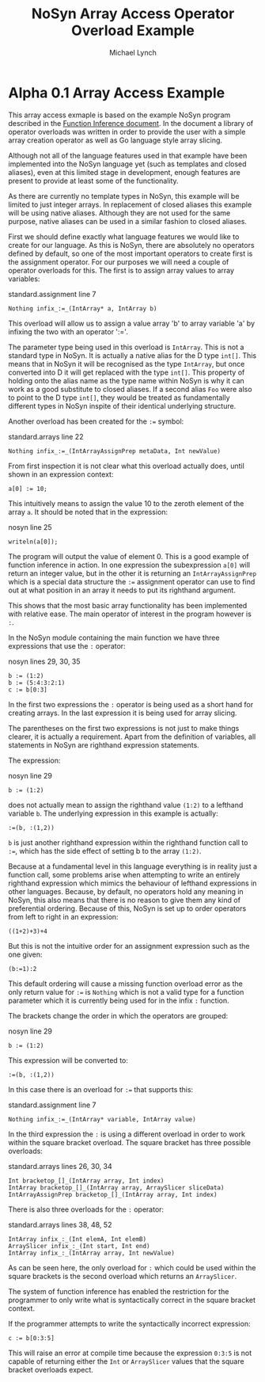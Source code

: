 #+STARTUP: showall
#+TITLE: NoSyn Array Access Operator Overload Example
#+AUTHOR: Michael Lynch

#+LATEX: \usepackage{minted}
#+LATEX: \usepackage{amsmath}
#+LATEX_HEADER: \usepackage[margin=1.0in]{geometry}

* Alpha 0.1 Array Access Example

This array access exmaple is based on the example NoSyn program described in the [[http://www.supermarinesoftware.com/nsc/FunctionInference.html][Function Inference document]].
In the document a library of operator overloads was written in order to provide the user with a simple array creation operator
as well as Go language style array slicing.

Although not all of the language features used in that example have been implemented into the NoSyn language yet (such as templates and
closed aliases), even at this limited stage in development, enough features are present to provide at least some of the functionality.

As there are currently no template types in NoSyn, this example will be limited to just integer arrays. In replacement of closed aliases 
this example will be using native aliases. Although they are not used for the same purpose, native aliases can be used in a similar
fashion to closed aliases.

First we should define exactly what language features we would like to create for our language.
As this is NoSyn, there are absolutely no operators defined by default, so one of the most important operators to create first is the 
assignment operator.
For our purposes we will need a couple of operator overloads for this. The first is to assign array values to array variables:
#+caption: standard.assignment line 7
#+BEGIN_SRC c++
Nothing infix_:=_(IntArray* a, IntArray b)
#+END_SRC

This overload will allow us to assign a value array 'b' to array variable 'a' by infixing the two with an operator ':='.

The parameter type being used in this overload is =IntArray=. This is not a standard type in NoSyn.
It is actually a native alias for the D type =int[]=. This means that in NoSyn it will be recognised as the type =IntArray=, 
but once converted into D it will get replaced with the type =int[]=. This property of holding onto the alias name as the type name 
within NoSyn is why it can work as a good substitute to closed aliases.
If a second alias =Foo= were also to point to the D type =int[]=, they would be treated as fundamentally different types in NoSyn 
inspite of their identical underlying structure.

Another overload has been created for the =:== symbol:
#+caption: standard.arrays line 22
#+BEGIN_SRC c++
Nothing infix_:=_(IntArrayAssignPrep metaData, Int newValue)
#+END_SRC

From first inspection it is not clear what this overload actually does, until shown in an expression context:
#+caption nosyn line 17
#+BEGIN_SRC c++
a[0] := 10;
#+END_SRC

This intuitively means to assign the value 10 to the zeroth element of the array =a=.
It should be noted that in the expression:
#+caption: nosyn line 25
#+BEGIN_SRC c++
writeln(a[0]);
#+END_SRC

The program will output the value of element 0. This is a good example of function inference in action. In one expression the 
subexpression =a[0]= will return an integer value, but in the other it is returning an =IntArrayAssignPrep= which is a special data 
structure the =:== assignment operator can use to find out at what position in an array it needs to put its righthand argument.

This shows that the most basic array functionality has been implemented with relative ease. The main operator of interest in the program
however is =:=.

In the NoSyn module containing the main function we have three expressions that use the =:= operator:
#+caption: nosyn lines 29, 30, 35
#+BEGIN_SRC c++
b := (1:2)
b := (5:4:3:2:1)
c := b[0:3]
#+END_SRC

In the first two expressions the =:= operator is being used as a short hand for creating arrays. In the last expression it is being 
used for array slicing.

The parentheses on the first two expressions is not just to make things clearer, it is actually a requirement.
Apart from the definition of variables, all statements in NoSyn are righthand expression statements.

The expression:
#+caption: nosyn line 29
#+BEGIN_SRC c++
b := (1:2)
#+END_SRC
does not actually mean to assign the righthand value =(1:2)= to a lefthand variable =b=.
The underlying expression in this example is actually:
#+BEGIN_SRC c++
:=(b, :(1,2))
#+END_SRC
=b= is just another righthand expression within the righthand function call to =:==, which has the side effect of setting b to
the array =(1:2)=.

Because at a fundamental level in this language everything is in reality just a function call, some problems arise when attempting to 
write an entirely righthand expression which mimics the behaviour of lefthand expressions in other languages.
Because, by default, no operators hold any meaning in NoSyn, this also means that there is no reason to give them any kind of 
preferential ordering.
Because of this, NoSyn is set up to order operators from left to right in an expression:
#+BEGIN_SRC c++
((1+2)+3)+4
#+END_SRC

But this is not the intuitive order for an assignment expression such as the one given:
#+BEGIN_SRC c++
(b:=1):2
#+END_SRC
This default ordering will cause a missing function overload error as the only return value for =:== is =Nothing= which is not a valid type for
a function parameter which it is currently being used for in the infix =:= function.

The brackets change the order in which the operators are grouped:
#+caption: nosyn line 29
#+BEGIN_SRC c++
b := (1:2)
#+END_SRC
This expression will be converted to:
#+BEGIN_SRC c++
:=(b, :(1,2))
#+END_SRC

In this case there is an overload for =:== that supports this:
#+caption: standard.assignment line 7
#+BEGIN_SRC c++
Nothing infix_:=_(IntArray* variable, IntArray value)
#+END_SRC

In the third expression the =:= is using a different overload in order to work within the square bracket overload.
The square bracket has three possible overloads:
#+caption: standard.arrays lines 26, 30, 34
#+BEGIN_SRC c++
Int bracketop_[]_(IntArray array, Int index)
IntArray bracketop_[]_(IntArray array, ArraySlicer sliceData)
IntArrayAssignPrep bracketop_[]_(IntArray array, Int index)
#+END_SRC

There is also three overloads for the  =:= operator:
#+caption: standard.arrays lines 38, 48, 52
#+BEGIN_SRC c++
IntArray infix_:_(Int elemA, Int elemB)
ArraySlicer infix_:_(Int start, Int end)
IntArray infix_:_(IntArray array, Int newValue)
#+END_SRC

As can be seen here, the only overload for =:= which could be used within the square brackets is the second overload which 
returns an =ArraySlicer=.

The system of function inference has enabled the restriction for the programmer to only write what is syntactically correct in the
square bracket context.

If the programmer attempts to write the syntactically incorrect expression:
#+BEGIN_SRC c++
c := b[0:3:5]
#+END_SRC
This will raise an error at compile time because the expression =0:3:5= is not capable of returning either the =Int= or =ArraySlicer=
values that the square bracket overloads expect.
